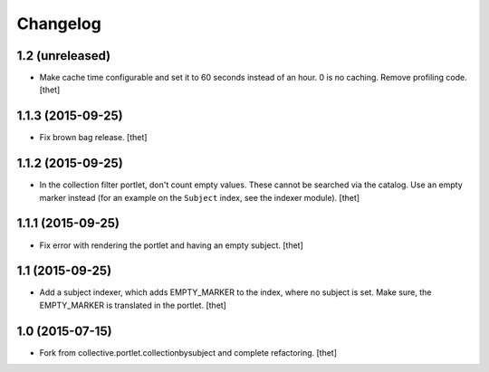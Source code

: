 Changelog
=========

1.2 (unreleased)
----------------

- Make cache time configurable and set it to 60 seconds instead of an hour.
  0 is no caching.
  Remove profiling code.
  [thet]


1.1.3 (2015-09-25)
------------------

- Fix brown bag release.
  [thet]


1.1.2 (2015-09-25)
------------------

- In the collection filter portlet, don't count empty values. These cannot be
  searched via the catalog. Use an empty marker instead (for an example on the
  ``Subject`` index, see the indexer module).
  [thet]


1.1.1 (2015-09-25)
------------------

- Fix error with rendering the portlet and having an empty subject.
  [thet]


1.1 (2015-09-25)
----------------

- Add a subject indexer, which adds EMPTY_MARKER to the index, where no subject
  is set. Make sure, the EMPTY_MARKER is translated in the portlet.
  [thet]


1.0 (2015-07-15)
----------------

- Fork from collective.portlet.collectionbysubject and complete refactoring.
  [thet]
